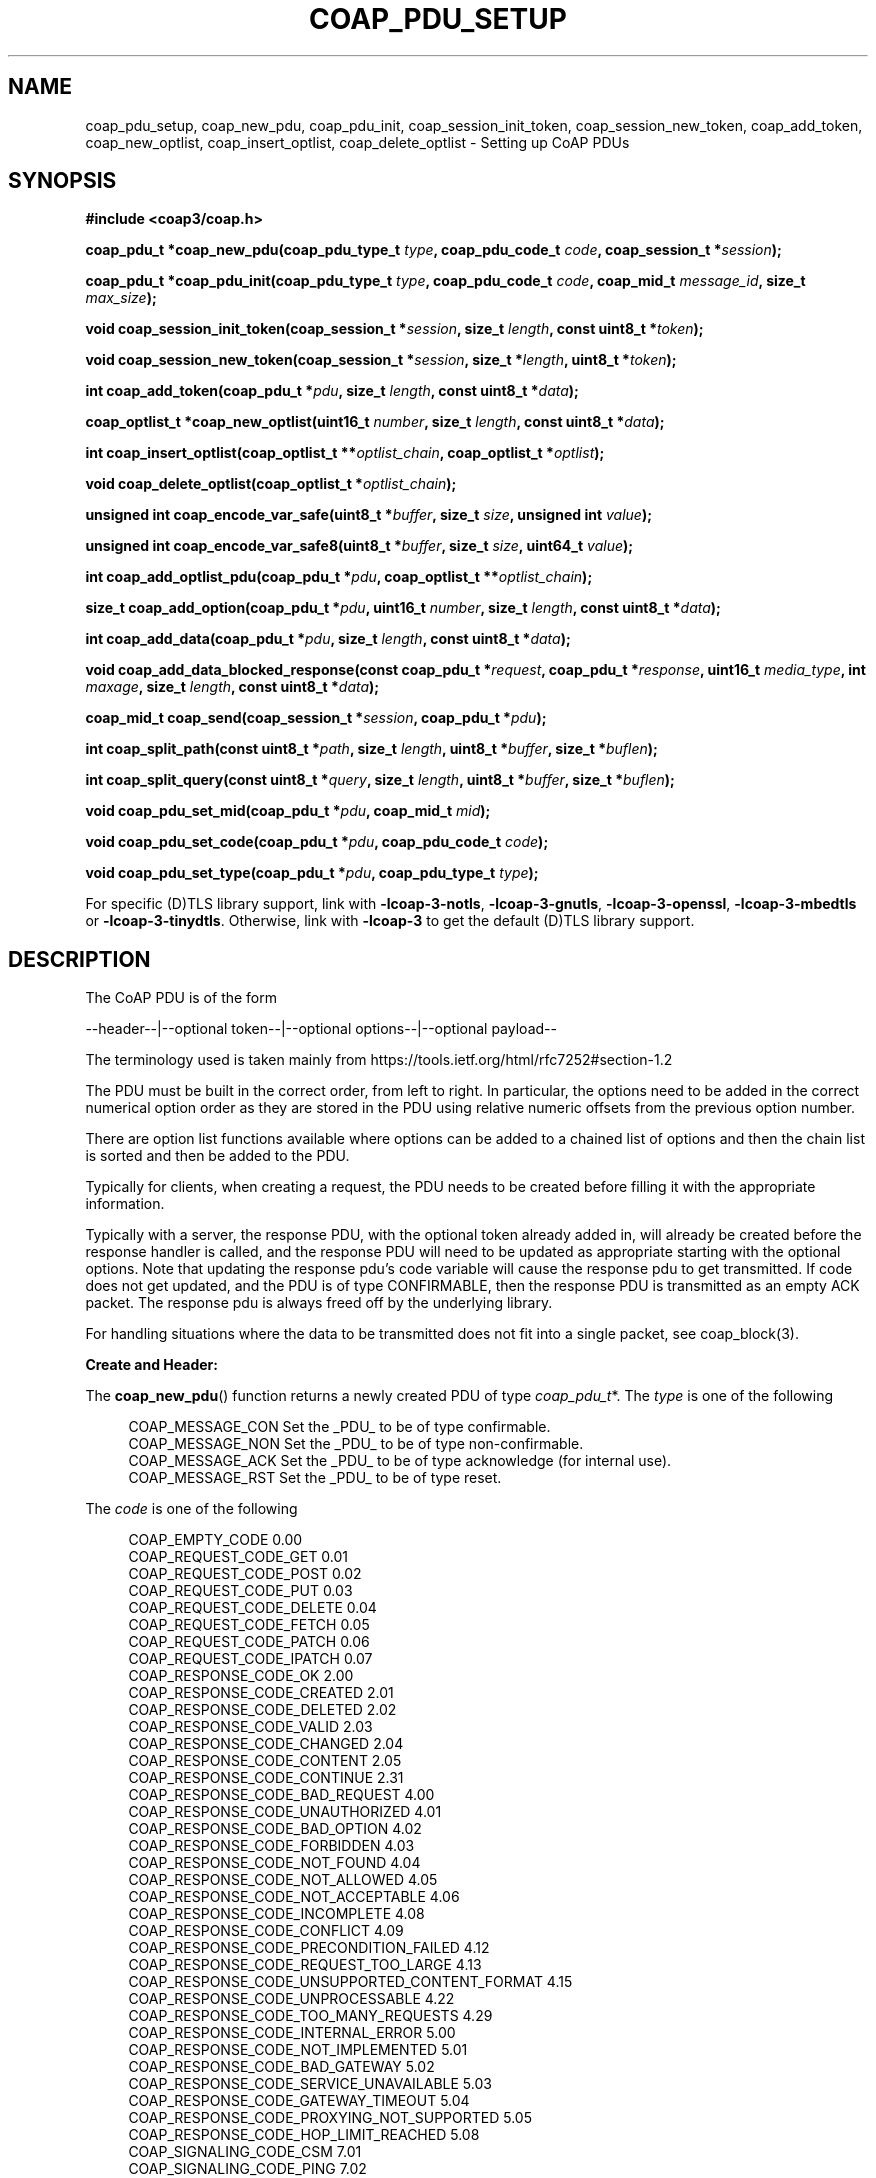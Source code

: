 '\" t
.\"     Title: coap_pdu_setup
.\"    Author: [see the "AUTHORS" section]
.\" Generator: DocBook XSL Stylesheets v1.79.1 <http://docbook.sf.net/>
.\"      Date: 06/07/2021
.\"    Manual: libcoap Manual
.\"    Source: coap_pdu_setup 4.3.0rc3
.\"  Language: English
.\"
.TH "COAP_PDU_SETUP" "3" "06/07/2021" "coap_pdu_setup 4\&.3\&.0rc3" "libcoap Manual"
.\" -----------------------------------------------------------------
.\" * Define some portability stuff
.\" -----------------------------------------------------------------
.\" ~~~~~~~~~~~~~~~~~~~~~~~~~~~~~~~~~~~~~~~~~~~~~~~~~~~~~~~~~~~~~~~~~
.\" http://bugs.debian.org/507673
.\" http://lists.gnu.org/archive/html/groff/2009-02/msg00013.html
.\" ~~~~~~~~~~~~~~~~~~~~~~~~~~~~~~~~~~~~~~~~~~~~~~~~~~~~~~~~~~~~~~~~~
.ie \n(.g .ds Aq \(aq
.el       .ds Aq '
.\" -----------------------------------------------------------------
.\" * set default formatting
.\" -----------------------------------------------------------------
.\" disable hyphenation
.nh
.\" disable justification (adjust text to left margin only)
.ad l
.\" -----------------------------------------------------------------
.\" * MAIN CONTENT STARTS HERE *
.\" -----------------------------------------------------------------
.SH "NAME"
coap_pdu_setup, coap_new_pdu, coap_pdu_init, coap_session_init_token, coap_session_new_token, coap_add_token, coap_new_optlist, coap_insert_optlist, coap_delete_optlist \- Setting up CoAP PDUs
.SH "SYNOPSIS"
.sp
\fB#include <coap3/coap\&.h>\fR
.sp
\fBcoap_pdu_t *coap_new_pdu(coap_pdu_type_t \fR\fB\fItype\fR\fR\fB, coap_pdu_code_t \fR\fB\fIcode\fR\fR\fB, coap_session_t *\fR\fB\fIsession\fR\fR\fB);\fR
.sp
\fBcoap_pdu_t *coap_pdu_init(coap_pdu_type_t \fR\fB\fItype\fR\fR\fB, coap_pdu_code_t \fR\fB\fIcode\fR\fR\fB, coap_mid_t \fR\fB\fImessage_id\fR\fR\fB, size_t \fR\fB\fImax_size\fR\fR\fB);\fR
.sp
\fBvoid coap_session_init_token(coap_session_t *\fR\fB\fIsession\fR\fR\fB, size_t \fR\fB\fIlength\fR\fR\fB, const uint8_t *\fR\fB\fItoken\fR\fR\fB);\fR
.sp
\fBvoid coap_session_new_token(coap_session_t *\fR\fB\fIsession\fR\fR\fB, size_t *\fR\fB\fIlength\fR\fR\fB, uint8_t *\fR\fB\fItoken\fR\fR\fB);\fR
.sp
\fBint coap_add_token(coap_pdu_t *\fR\fB\fIpdu\fR\fR\fB, size_t \fR\fB\fIlength\fR\fR\fB, const uint8_t *\fR\fB\fIdata\fR\fR\fB);\fR
.sp
\fBcoap_optlist_t *coap_new_optlist(uint16_t \fR\fB\fInumber\fR\fR\fB, size_t \fR\fB\fIlength\fR\fR\fB, const uint8_t *\fR\fB\fIdata\fR\fR\fB);\fR
.sp
\fBint coap_insert_optlist(coap_optlist_t **\fR\fB\fIoptlist_chain\fR\fR\fB, coap_optlist_t *\fR\fB\fIoptlist\fR\fR\fB);\fR
.sp
\fBvoid coap_delete_optlist(coap_optlist_t *\fR\fB\fIoptlist_chain\fR\fR\fB);\fR
.sp
\fBunsigned int coap_encode_var_safe(uint8_t *\fR\fB\fIbuffer\fR\fR\fB, size_t \fR\fB\fIsize\fR\fR\fB, unsigned int \fR\fB\fIvalue\fR\fR\fB);\fR
.sp
\fBunsigned int coap_encode_var_safe8(uint8_t *\fR\fB\fIbuffer\fR\fR\fB, size_t \fR\fB\fIsize\fR\fR\fB, uint64_t \fR\fB\fIvalue\fR\fR\fB);\fR
.sp
\fBint coap_add_optlist_pdu(coap_pdu_t *\fR\fB\fIpdu\fR\fR\fB, coap_optlist_t **\fR\fB\fIoptlist_chain\fR\fR\fB);\fR
.sp
\fBsize_t coap_add_option(coap_pdu_t *\fR\fB\fIpdu\fR\fR\fB, uint16_t \fR\fB\fInumber\fR\fR\fB, size_t \fR\fB\fIlength\fR\fR\fB, const uint8_t *\fR\fB\fIdata\fR\fR\fB);\fR
.sp
\fBint coap_add_data(coap_pdu_t *\fR\fB\fIpdu\fR\fR\fB, size_t \fR\fB\fIlength\fR\fR\fB, const uint8_t *\fR\fB\fIdata\fR\fR\fB);\fR
.sp
\fBvoid coap_add_data_blocked_response(const coap_pdu_t *\fR\fB\fIrequest\fR\fR\fB, coap_pdu_t *\fR\fB\fIresponse\fR\fR\fB, uint16_t \fR\fB\fImedia_type\fR\fR\fB, int \fR\fB\fImaxage\fR\fR\fB, size_t \fR\fB\fIlength\fR\fR\fB, const uint8_t *\fR\fB\fIdata\fR\fR\fB);\fR
.sp
\fBcoap_mid_t coap_send(coap_session_t *\fR\fB\fIsession\fR\fR\fB, coap_pdu_t *\fR\fB\fIpdu\fR\fR\fB);\fR
.sp
\fBint coap_split_path(const uint8_t *\fR\fB\fIpath\fR\fR\fB, size_t \fR\fB\fIlength\fR\fR\fB, uint8_t *\fR\fB\fIbuffer\fR\fR\fB, size_t *\fR\fB\fIbuflen\fR\fR\fB);\fR
.sp
\fBint coap_split_query(const uint8_t *\fR\fB\fIquery\fR\fR\fB, size_t \fR\fB\fIlength\fR\fR\fB, uint8_t *\fR\fB\fIbuffer\fR\fR\fB, size_t *\fR\fB\fIbuflen\fR\fR\fB);\fR
.sp
\fBvoid coap_pdu_set_mid(coap_pdu_t *\fR\fB\fIpdu\fR\fR\fB, coap_mid_t \fR\fB\fImid\fR\fR\fB);\fR
.sp
\fBvoid coap_pdu_set_code(coap_pdu_t *\fR\fB\fIpdu\fR\fR\fB, coap_pdu_code_t \fR\fB\fIcode\fR\fR\fB);\fR
.sp
\fBvoid coap_pdu_set_type(coap_pdu_t *\fR\fB\fIpdu\fR\fR\fB, coap_pdu_type_t \fR\fB\fItype\fR\fR\fB);\fR
.sp
For specific (D)TLS library support, link with \fB\-lcoap\-3\-notls\fR, \fB\-lcoap\-3\-gnutls\fR, \fB\-lcoap\-3\-openssl\fR, \fB\-lcoap\-3\-mbedtls\fR or \fB\-lcoap\-3\-tinydtls\fR\&. Otherwise, link with \fB\-lcoap\-3\fR to get the default (D)TLS library support\&.
.SH "DESCRIPTION"
.sp
The CoAP PDU is of the form
.sp
\-\-header\-\-|\-\-optional token\-\-|\-\-optional options\-\-|\-\-optional payload\-\-
.sp
The terminology used is taken mainly from https://tools\&.ietf\&.org/html/rfc7252#section\-1\&.2
.sp
The PDU must be built in the correct order, from left to right\&. In particular, the options need to be added in the correct numerical option order as they are stored in the PDU using relative numeric offsets from the previous option number\&.
.sp
There are option list functions available where options can be added to a chained list of options and then the chain list is sorted and then be added to the PDU\&.
.sp
Typically for clients, when creating a request, the PDU needs to be created before filling it with the appropriate information\&.
.sp
Typically with a server, the response PDU, with the optional token already added in, will already be created before the response handler is called, and the response PDU will need to be updated as appropriate starting with the optional options\&. Note that updating the response pdu\(cqs code variable will cause the response pdu to get transmitted\&. If code does not get updated, and the PDU is of type CONFIRMABLE, then the response PDU is transmitted as an empty ACK packet\&. The response pdu is always freed off by the underlying library\&.
.sp
For handling situations where the data to be transmitted does not fit into a single packet, see coap_block(3)\&.
.sp
\fBCreate and Header:\fR
.sp
The \fBcoap_new_pdu\fR() function returns a newly created PDU of type \fIcoap_pdu_t\fR*\&. The \fItype\fR is one of the following
.sp
.if n \{\
.RS 4
.\}
.nf
COAP_MESSAGE_CON Set the _PDU_ to be of type confirmable\&.
COAP_MESSAGE_NON Set the _PDU_ to be of type non\-confirmable\&.
COAP_MESSAGE_ACK Set the _PDU_ to be of type acknowledge (for internal use)\&.
COAP_MESSAGE_RST Set the _PDU_ to be of type reset\&.
.fi
.if n \{\
.RE
.\}
.sp
The \fIcode\fR is one of the following
.sp
.if n \{\
.RS 4
.\}
.nf
COAP_EMPTY_CODE                               0\&.00
COAP_REQUEST_CODE_GET                         0\&.01
COAP_REQUEST_CODE_POST                        0\&.02
COAP_REQUEST_CODE_PUT                         0\&.03
COAP_REQUEST_CODE_DELETE                      0\&.04
COAP_REQUEST_CODE_FETCH                       0\&.05
COAP_REQUEST_CODE_PATCH                       0\&.06
COAP_REQUEST_CODE_IPATCH                      0\&.07
COAP_RESPONSE_CODE_OK                         2\&.00
COAP_RESPONSE_CODE_CREATED                    2\&.01
COAP_RESPONSE_CODE_DELETED                    2\&.02
COAP_RESPONSE_CODE_VALID                      2\&.03
COAP_RESPONSE_CODE_CHANGED                    2\&.04
COAP_RESPONSE_CODE_CONTENT                    2\&.05
COAP_RESPONSE_CODE_CONTINUE                   2\&.31
COAP_RESPONSE_CODE_BAD_REQUEST                4\&.00
COAP_RESPONSE_CODE_UNAUTHORIZED               4\&.01
COAP_RESPONSE_CODE_BAD_OPTION                 4\&.02
COAP_RESPONSE_CODE_FORBIDDEN                  4\&.03
COAP_RESPONSE_CODE_NOT_FOUND                  4\&.04
COAP_RESPONSE_CODE_NOT_ALLOWED                4\&.05
COAP_RESPONSE_CODE_NOT_ACCEPTABLE             4\&.06
COAP_RESPONSE_CODE_INCOMPLETE                 4\&.08
COAP_RESPONSE_CODE_CONFLICT                   4\&.09
COAP_RESPONSE_CODE_PRECONDITION_FAILED        4\&.12
COAP_RESPONSE_CODE_REQUEST_TOO_LARGE          4\&.13
COAP_RESPONSE_CODE_UNSUPPORTED_CONTENT_FORMAT 4\&.15
COAP_RESPONSE_CODE_UNPROCESSABLE              4\&.22
COAP_RESPONSE_CODE_TOO_MANY_REQUESTS          4\&.29
COAP_RESPONSE_CODE_INTERNAL_ERROR             5\&.00
COAP_RESPONSE_CODE_NOT_IMPLEMENTED            5\&.01
COAP_RESPONSE_CODE_BAD_GATEWAY                5\&.02
COAP_RESPONSE_CODE_SERVICE_UNAVAILABLE        5\&.03
COAP_RESPONSE_CODE_GATEWAY_TIMEOUT            5\&.04
COAP_RESPONSE_CODE_PROXYING_NOT_SUPPORTED     5\&.05
COAP_RESPONSE_CODE_HOP_LIMIT_REACHED          5\&.08
COAP_SIGNALING_CODE_CSM                       7\&.01
COAP_SIGNALING_CODE_PING                      7\&.02
COAP_SIGNALING_CODE_PONG                      7\&.03
COAP_SIGNALING_CODE_RELEASE                   7\&.04
COAP_SIGNALING_CODE_ABORT                     7\&.05
.fi
.if n \{\
.RE
.\}
.sp
and \fIsession\fR is used to set up other default values\&.
.sp
The \fBcoap_pdu_init\fR() function does the same work as \fBcoap_new_pdu\fR() but gives the additional ability to define the default values for \fImessage_id\fR and \fImax_size\fR that \fBcoap_new_pdu\fR() creates\&.
.sp
The \fImessage_id\fR must be unique per request (which is not the same as the token), and must not be reused within EXCHANGE_LIFETIME (usually 247 seconds)\&. To automate this, the function coap_new_message_id(session) should be called\&.
.sp
At the CoAP protocol level, requests and responses are matched by \fImessage_id\fR which is why it needs to be unique\&. At the application level, for "separate" responses, the initial empty ACK response matches the \fImessage_id\fR of the request (handled by libcoap) but the actual response has the same token as the request and this must be used for the match\&. For "piggybacked" responses the token must still be used as the valid match for request and response\&. and the \fImessage_id\fR just happens to match (but unsafe in case the server is sending back a "separate" response)\&.
.sp
The \fImax_size\fR parameter defines the maximum size of a \fIPDU\fR and is usually determined by calling coap_session_max_pdu_size(session);
.sp
The \fBcoap_pdu_set_mid\fR() function is used to set the message id \fImid\fR in the PDU \fIpdu\fR\&.
.sp
The \fBcoap_pdu_set_code\fR() function is used to set the code \fIcode\fR in the PDU \fIpdu\fR\&.
.sp
The \fBcoap_pdu_set_type\fR() function is used to set the \fItype\fR of the PDU \fIpdu\fR\&.
.sp
\fBToken:\fR
.sp
The \fBcoap_session_init_token\fR() function is used to initialize the starting \fItoken\fR of \fIlength\fR for the \fIsession\fR\&.
.sp
The \fBcoap_session_new_token\fR() function is used to obtain the next available \fItoken\fR of \fIlength\fR for the \fIsession\fR\&. Note that the same token must be used for doing an observe cancellation that was used for doing the observe registration\&. Otherwise tokens should be unique for each request/response so that they can be correctly matched\&.
.sp
The \fBcoap_add_token\fR() function adds in the specified token\(cqs \fIdata\fR of length \fIlength\fR to the PDU \fIpdu\fR\&. The maximum length of the token is 8 bytes\&. Adding the token must be done before any options or data are added\&. This function must only be called once per \fIpdu\fR, and must not be called in the appropriate response handler\&.
.sp
If a token is not added, then the token in the PDU is zero length, but still a valid token which is used for matching\&. The exception is an empty ACK packet\&.
.sp
\fBOptions:\fR
.sp
The \fBcoap_new_optlist\fR() function returns a newly created \fIoptlist\fR entry of type \fIcoap_optlist_t\fR*\&. The \fInumber\fR specifies which CoAP option is to be used, and is one of the COAP_OPTION_* definitions\&. The \fIlength\fR is the length of the data of the option, and \fIdata\fR points to the content of the option\&.
.sp
\fBNOTE:\fR Where possible, the option data needs to be stripped of leading zeros (big endian) to reduce the amount of data needed in the PDU, as well as in some cases the maximum data size of an opton can be exceeded if not stripped and hence be illegal\&. This is done by using coap_encode_var_safe() or coap_encode_var_safe8()\&.
.sp
The following is the current list of options with their numeric value
.sp
.if n \{\
.RS 4
.\}
.nf
/*
 * The C, U, and N flags indicate the properties
 * Critical, Unsafe, and NoCacheKey, respectively\&.
 * If U is set, then N has no meaning as per
 * https://tools\&.ietf\&.org/html/rfc7252#section\-5\&.10
 * and is set to a \-\&.
 * Separately, R is for the options that can be repeated
 *
 * The least significant byte of the option is set as followed
 * as per https://tools\&.ietf\&.org/html/rfc7252#section\-5\&.4\&.6
 *
 *   0   1   2   3   4   5   6   7
 * \-\-+\-\-\-+\-\-\-+\-\-\-+\-\-\-+\-\-\-+\-\-\-+\-\-\-+
 *           | NoCacheKey| U | C |
 * \-\-+\-\-\-+\-\-\-+\-\-\-+\-\-\-+\-\-\-+\-\-\-+\-\-\-+
 *
 * https://tools\&.ietf\&.org/html/rfc8613#section\-4 goes on to define E, I and U
 * properties Encrypted and Integrity Protected, Integrity Protected Only and
 * Unprotected respectively\&.  Integrity Protected Only is not currently used\&.
 *
 * An Option is tagged with CUNREIU with any of the letters replaced with _ if
 * not set, or \- for N if U is set (see above) for aiding understanding of the
 * Option\&.
 */

COAP_OPTION_IF_MATCH        1 /* C__RE__, opaque,    0\-8 B, RFC7252 */
COAP_OPTION_URI_HOST        3 /* CU\-___U, String,  1\-255 B, RFC7252 */
COAP_OPTION_ETAG            4 /* ___RE__, opaque,    1\-8 B, RFC7252 */
ION_IF_NONE_MATCH   5 /* C___E__, empty,       0 B, RFC7252 */
COAP_OPTION_OBSERVE         6 /* _U\-_E_U, empty/uint,  0 B/0\-3 B, RFC7641 */
COAP_OPTION_URI_PORT        7 /* CU\-___U, uint,      0\-2 B, RFC7252 */
COAP_OPTION_LOCATION_PATH   8 /* ___RE__, String,  0\-255 B, RFC7252 */
COAP_OPTION_OSCORE          9 /* C_____U, *,       0\-255 B, RFC8613 */
COAP_OPTION_URI_PATH       11 /* CU\-RE__, String,  0\-255 B, RFC7252 */
COAP_OPTION_CONTENT_FORMAT 12 /* ____E__, uint,      0\-2 B, RFC7252 */
/* COAP_OPTION_MAXAGE default 60 seconds if not set */
COAP_OPTION_MAXAGE         14 /* _U\-_E_U, uint,      0\-4 B, RFC7252 */
COAP_OPTION_URI_QUERY      15 /* CU\-RE__, String,  1\-255 B, RFC7252 */
COAP_OPTION_HOP_LIMIT      16 /* ______U, uint,        1 B, RFC8768 */
COAP_OPTION_ACCEPT         17 /* C___E__, uint,      0\-2 B, RFC7252 */
COAP_OPTION_LOCATION_QUERY 20 /* ___RE__, String,  0\-255 B, RFC7252 */
COAP_OPTION_BLOCK2         23 /* CU\-_E_U, uint,      0\-3 B, RFC7959 */
COAP_OPTION_BLOCK1         27 /* CU\-_E_U, uint,      0\-3 B, RFC7959 */
COAP_OPTION_SIZE2          28 /* __N_E_U, uint,      0\-4 B, RFC7959 */
COAP_OPTION_PROXY_URI      35 /* CU\-___U, String, 1\-1034 B, RFC7252 */
COAP_OPTION_PROXY_SCHEME   39 /* CU\-___U, String,  1\-255 B, RFC7252 */
COAP_OPTION_SIZE1          60 /* __N_E_U, uint,      0\-4 B, RFC7252 */
COAP_OPTION_NORESPONSE    258 /* _U\-_E_U, uint,      0\-1 B, RFC7967 */
.fi
.if n \{\
.RE
.\}
.sp
See FURTHER INFORMATION as to how to get the latest list\&.
.sp
The \fBcoap_insert_optlist\fR() function adds the \fIoptlist\fR entry onto the \fIoptlist_chain\fR and then sorts the \fIoptlist_chain\fR before returning\&. The initial \fIoptlist_chain\fR entry needs to be set to NULL before this function is first called\&. The coap_delete_optlist() function has to be called to free off all the \fIoptlist_chain\fR entries\&.
.sp
The \fBcoap_delete_optlist\fR() function deletes and frees off all the optlist entries in the \fIoptlist_chain\fR\&.
.sp
The \fBcoap_add_optlist_pdu\fR() function sorts all of the entries in \fIoptlist_chain\fR into ascending option numeric order and adds all the entries to the \fIpdu\fR\&. This function does not free off the entries in \fIoptlist_chain\fR\&. This function must be called after adding any token and before adding in the payload data\&.
.sp
The \fBcoap_add_option\fR() function adds in the specified option of type \fInumber\fR with \fIdata\fR of length \fIlength\fR to the PDU \fIpdu\fR\&. It is important that options are added to the \fIpdu\fR with \fInumber\fR either being the same or greater than the previous option \fInumber\fR that was added\&.
.sp
\fBNOTE:\fR Where possible, the option data needs to be stripped of leading zeros (big endian) to reduce the amount of data needed in the PDU, as well as in some cases the maximum data size of an opton can be exceeded if not stripped and hence be illegal\&. This is done by using coap_encode_var_safe() or coap_encode_var_safe8()\&.
.sp
The \fBcoap_encode_var_safe\fR() function encodes \fIvalue\fR into \fIbuffer\fR which has a size of \fIsize\fR in bytes\&. Normally, the \fIbuffer\fR size should be at least the sizeof(int) bytes unless you definitely know less space is required\&.
.sp
The \fBcoap_encode_var_safe8\fR() function encodes 8 byte \fIvalue\fR into \fIbuffer\fR which has a size of \fIsize\fR in bytes\&. Normally, the \fIbuffer\fR size should be at least 8 bytes unless you definitely know less space is required\&.
.sp
The \fBcoap_split_path\fR() function splits up \fIpath\fR of length \fIlength\fR and places the result in \fIbuffer\fR which has a size of \fIbuflen\fR\&. \fIbuflen\fR needs to be preset with the size of \fIbuffer\fR before the function call, and then \fIbuflen\fR is updated with the actual size of \fIbuffer\fR used\&.
.sp
The \fBcoap_split_query\fR() function splits up \fIquery\fR of length \fIlength\fR and places the result in \fIbuffer\fR which has a size of \fIbuflen\fR\&. \fIbuflen\fR needs to be preset with the size of \fIbuffer\fR before the function call, and then \fIbuflen\fR is updated with the actual size of \fIbuffer\fR used\&.
.sp
\fBPayload Data:\fR
.sp
The \fBcoap_add_data\fR() function adds in the specified payload \fIdata\fR of length \fIlength\fR to the PDU \fIpdu\fR\&. Adding the payload data must be done after any token or options are added\&. This function must only be called once per \fIpdu\fR\&.
.sp
The \fBcoap_add_data_blocked_response\fR() function adds in the appropriate part of the payload \fIdata\fR of length \fIlength\fR to the PDU \fIpdu\fR\&. It should be used as a direct replacement for \fBcoap_add_data\fR() if it is possible that the data will not fit into a single pdu\&. It also adds in the appropriate CoAP options to handle Block\-Wise transfer\&. This function is usually used for a server\(cqs GET / FETCH response\&. The \fIrequest\fR and \fIresponse\fR are the same parameters for the registered GET / FETCH resource handler\&. The \fImedia_type\fR is for the format of the \fIdata\fR and \fImaxage\fR defines the lifetime of the response\&. If set to \-1, then the MAXAGE option does not get included\&. This function must only be called once per \fIpdu\fR\&. It is the responsibility of the client to recognize that it has only received a part of the data and request the next block (with the appropriate Block options) from the server\&. Returning the next requested block is handled by this function\&.
.sp
\fBNOTE:\fR This function has been superseded by \fBcoap_add_data_response_large\fR()\&. See coap_block(3)\&.
.sp
\fBTransmit:\fR
.sp
The \fBcoap_send\fR() function is used to initiate the transmission of the \fIpdu\fR associated with the \fIsession\fR\&.
.SH "RETURN VALUES"
.sp
The \fBcoap_new_pdu\fR() and \fBcoap_pdu_init\fR() function returns a newly created \fIPDU\fR or NULL if there is a malloc or parameter failure\&.
.sp
The \fBcoap_new_optlist\fR() function returns a newly created \fIoptlist\fR or NULL if there is a malloc failure\&.
.sp
The \fBcoap_add_token\fR(), \fBcoap_insert_optlist\fR(), \fBcoap_delete_optlist\fR(), \fBcoap_add_optlist_pdu\fR() and \fBcoap_add_data\fR() functions return 0 on failure, 1 on success\&.
.sp
The \fBcoap_add_optlist\fR() function returns either the length of the option or 0 on failure\&.
.sp
The \fBcoap_encode_var_safe\fR() function returns either the length of bytes encoded or 0 on failure\&.
.sp
The \fBcoap_encode_var_safe8\fR() function returns either the length of bytes encoded or 0 on failure\&.
.sp
The \fBcoap_send\fR() function returns the CoAP message ID on success or COAP_INVALID_MID on failure\&.
.SH "EXAMPLES"
.sp
\fBSetup PDU and Transmit\fR
.sp
.if n \{\
.RS 4
.\}
.nf
#include <coap3/coap\&.h>

static int
build_send_pdu(coap_context_t *context, coap_session_t *session,
uint8_t msgtype, uint8_t request_code, const char *uri, const char *query,
unsigned char *data, size_t length, int observe) {

  coap_pdu_t *pdu;
  uint8_t buf[1024];
  size_t buflen;
  uint8_t *sbuf = buf;
  int res;
  coap_optlist_t *optlist_chain = NULL;
  /* Remove (void) definition if variable is used */
  (void)context;

  /* Create the pdu with the appropriate options */
  pdu = coap_pdu_init(msgtype, request_code, coap_new_message_id(session),
                      coap_session_max_pdu_size(session));
  if (!pdu)
    return 0;

  /*
   * Create unique token for this request for handling unsolicited /
   * delayed responses
   */
  coap_session_new_token(session, &buflen, buf);
  if (!coap_add_token(pdu, buflen, buf)) {
    coap_log(LOG_DEBUG, "cannot add token to request\en");
    goto error;
  }

  if (uri) {
    /* Add in the URI options */
    buflen = sizeof(buf);
    res = coap_split_path((const uint8_t*)uri, strlen(uri), sbuf, &buflen);
    while (res\-\-) {
      if (!coap_insert_optlist(&optlist_chain,
                               coap_new_optlist(COAP_OPTION_URI_PATH,
                        coap_opt_length(sbuf), coap_opt_value(sbuf))))
        goto error;
      sbuf += coap_opt_size(sbuf);
    }
  }

  if (query) {
    /* Add in the QUERY options */
    buflen = sizeof(buf);
    res = coap_split_query((const uint8_t*)query, strlen(query), sbuf, &buflen);
    while (res\-\-) {
      if (!coap_insert_optlist(&optlist_chain,
                               coap_new_optlist(COAP_OPTION_URI_QUERY,
                        coap_opt_length(sbuf), coap_opt_value(sbuf))))
        goto error;
      sbuf += coap_opt_size(sbuf);
    }
  }

  if (request_code == COAP_REQUEST_GET && observe) {
    /* Indicate that we want to observe this resource */
    if (!coap_insert_optlist(&optlist_chain,
                             coap_new_optlist(COAP_OPTION_OBSERVE,
                               coap_encode_var_safe(buf, sizeof(buf),
                               COAP_OBSERVE_ESTABLISH), buf)
                             ))
      goto error;
  }

  /* \&.\&.\&. Other code / options etc\&. \&.\&.\&. */

  /* Add in all the options (after internal sorting) to the pdu */
  if (!coap_add_optlist_pdu(pdu, &optlist_chain))
    goto error;

  if (data && length) {
    /* Add in the specified data */
    if (!coap_add_data(pdu, length, data))
      goto error;
  }

  if (coap_send(session, pdu) == COAP_INVALID_MID)
    goto error;
  return 1;

error:

  if (pdu)
    coap_delete_pdu(pdu);
  return 0;

}
.fi
.if n \{\
.RE
.\}
.sp
\fBResource Handler Response PDU Update\fR
.sp
.if n \{\
.RS 4
.\}
.nf
#include <coap3/coap\&.h>

#include <stdio\&.h>

static void
hnd_get_time(coap_resource_t *resource, coap_session_t *session,
const coap_pdu_t *request, const coap_string_t *query, coap_pdu_t *response) {

  unsigned char buf[40];
  size_t len;
  time_t now;

  /* \&.\&.\&. Additional analysis code for resource, request pdu etc\&.  \&.\&.\&. */

  /* After analysis, generate a suitable response */

  now = time(NULL);

  if (query != NULL && coap_string_equal(query, coap_make_str_const("secs"))) {
    /* Output secs since Jan 1 1970 */
    len = snprintf((char *)buf, sizeof(buf), "%lu", now);
  }
  else {
    /* Output human\-readable time */
    struct tm *tmp;
    tmp = gmtime(&now);
    if (!tmp) {
      /* If \*(Aqnow\*(Aq is not valid */
      coap_pdu_set_code(response, COAP_RESPONSE_CODE_NOT_FOUND);
      return;
    }
    len = strftime((char *)buf, sizeof(buf), "%b %d %H:%M:%S", tmp);
  }
  coap_pdu_set_code(response, COAP_RESPONSE_CODE_CONTENT);
  /*
   * Invoke coap_add_data_large_response() to do all the hard work\&.
   *
   * Define the format \- COAP_MEDIATYPE_TEXT_PLAIN \- to add in
   * Define how long this response is valid for (secs) \- 1 \- to add in\&.
   * ETAG Option added internally with unique value as param set to 0
   *
   * OBSERVE Option added internally if needed within the function
   * BLOCK2 Option added internally if output too large
   * SIZE2 Option added internally
   */
  coap_add_data_large_response(resource, session, request, response,
                               query, COAP_MEDIATYPE_TEXT_PLAIN, 1, 0,
                               len,
                               buf, NULL, NULL);

}
.fi
.if n \{\
.RE
.\}
.SH "SEE ALSO"
.sp
\fBcoap_block\fR(3), \fBcoap_observe\fR(3), \fBcoap_pdu_access\fR(3) and \fBcoap_resource\fR(3)
.SH "FURTHER INFORMATION"
.sp
See
.sp
"RFC7252: The Constrained Application Protocol (CoAP)"
.sp
"RFC7959: Block\-Wise Transfers in the Constrained Application Protocol (CoAP)"
.sp
for further information\&.
.sp
See https://www\&.iana\&.org/assignments/core\-parameters/core\-parameters\&.xhtml#option\-numbers for the current set of defined CoAP Options\&.
.SH "BUGS"
.sp
Please report bugs on the mailing list for libcoap: libcoap\-developers@lists\&.sourceforge\&.net or raise an issue on GitHub at https://github\&.com/obgm/libcoap/issues
.SH "AUTHORS"
.sp
The libcoap project <libcoap\-developers@lists\&.sourceforge\&.net>
